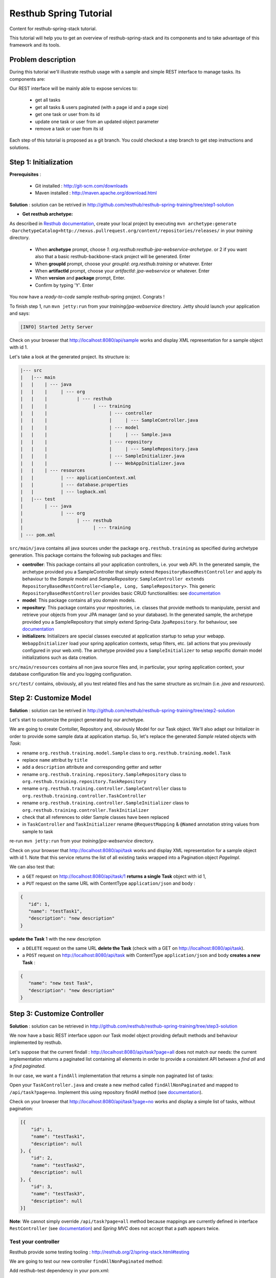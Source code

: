Resthub Spring Tutorial
=======================

Content for resthub-spring-stack tutorial.

This tutorial will help you to get an overview of resthub-spring-stack and its components and to take advantage of this framework and its tools.

Problem description
-------------------

During this tutorial we'll illustrate resthub usage with a sample and simple REST interface to manage tasks. Its components are:

.. image:: http://www.yuml.me/c57b8a61

Our REST interface will be mainly able to expose services to:

   - get all tasks
   - get all tasks & users paginated (with a page id and a page size)
   - get one task or user from its id
   - update one task or user from an updated object parameter
   - remove a task or user from its id
   
Each step of this tutorial is proposed as a git branch. You could checkout a step branch to get step instructions and solutions.
  
Step 1: Initialization
----------------------

**Prerequisites** :

   - Git installed : `<http://git-scm.com/downloads>`_
   - Maven installed : `<http://maven.apache.org/download.html>`_
   
**Solution** : solution can be retrived in `<http://github.com/resthub/resthub-spring-training/tree/step1-solution>`_

- **Get resthub archetype:**

As described in `Resthub documentation <http://resthub.org/2/getting-started.html>`_, create your local project by executing 
``mvn archetype:generate -DarchetypeCatalog=http://nexus.pullrequest.org/content/repositories/releases/`` in your `training` directory.

   - When **archetype** prompt, choose `1`: `org.resthub:resthub-jpa-webservice-archetype`. or 2 if you want also that a basic resthub-backbone-stack project
     will be generated. Enter
   - When **groupId** prompt, choose your `groupId`: `org.resthub.training` or whatever. Enter
   - When **artifactId** prompt, choose your `artifactId`: `jpa-webservice` or whatever. Enter
   - When **version** and **package** prompt, Enter.
   - Confirm by typing 'Y'. Enter

You now have a `ready-to-code` sample resthub-spring project. Congrats !

To finish step 1, run ``mvn jetty:run`` from your `training/jpa-webservice` directory. Jetty should launch your application
and says: 

.. code-block:: script

   [INFO] Started Jetty Server

Check on your browser that `<http://localhost:8080/api/sample>`_ works and display XML representation for a sample object with id 1.

Let's take a look at the generated project. Its structure is:

.. code-block:: text

   |--- src
   |   |--- main
   |   |    | --- java
   |   |    |     | --- org
   |   |    |           | --- resthub
   |   |    |                 | --- training
   |   |    |                       | --- controller
   |   |    |                       |     | --- SampleController.java
   |   |    |                       | --- model
   |   |    |                       |     | --- Sample.java
   |   |    |                       | --- repository
   |   |    |                       |     | --- SampleRepository.java
   |   |    |                       | --- SampleInitializer.java
   |   |    |                       | --- WebAppInitializer.java
   |   |    | --- resources
   |   |          | --- applicationContext.xml
   |   |          | --- database.properties
   |   |          | --- logback.xml
   |   |--- test
   |        | --- java
   |              | --- org
   |                    | --- resthub
   |                          | --- training
   | --- pom.xml
   
``src/main/java`` contains all java sources under the package ``org.resthub.training`` as specified during archetype generation.
This package contains the following sub packages and files: 

- **controller**: This package contains all your application controllers, i.e. your web API. In the generated sample, the archetype provided
  you a SampleController that simply extend ``RepositoryBasedRestController`` and apply its behaviour to the *Sample* model and
  *SampleRepository*: ``SampleController extends RepositoryBasedRestController<Sample, Long, SampleRepository>``. This generic ``RepositoryBasedRestController``
  provides basic CRUD functionalities: see `documentation <http://jenkins.pullrequest.org/job/resthub-spring-stack-master/javadoc/org/resthub/web/controller/ServiceBasedRestController.html>`_
- **model**: This package contains all you domain models.
- **repository**: This package contains your repositories, i.e. classes that provide methods to manipulate, persist and retrieve your objects from your JPA
  manager (and so your database). In the generated sample, the archetype provided you a SampleRepository that simply extend Spring-Data ``JpaRepository``.
  for behaviour, see `documentation <http://static.springsource.org/spring-data/data-jpa/docs/current/api/org/springframework/data/jpa/repository/JpaRepository.html>`_
- **initializers**: Initializers are special classes executed at application startup to setup your webapp. ``WebappInitializer`` load your spring application contexts,
  setup filters, etc. (all actions that you previously configured in your web.xml). The archetype provided you a ``SampleInitializer`` to setup sepcific domain model
  initializations such as data creation.
  
``src/main/resources`` contains all non java source files and, in particular, your spring application context, your database configuration file and you logging configuration.

``src/test/`` contains, obviously, all you test related files and has the same structure as src/main (i.e. *java* and *resources*).


Step 2: Customize Model
-----------------------

**Solution** : solution can be retrived in `<http://github.com/resthub/resthub-spring-training/tree/step2-solution>`_

Let's start to customize the project generated by our archetype.

We are going to create Contoller, Repository and, obviously Model for our Task object. We'll also adapt our Initializer in order to provide
some sample data at application startup. So, let's replace the generated `Sample` related objects with `Task`: 

- rename ``org.resthub.training.model.Sample`` class to ``org.resthub.training.model.Task``
- replace ``name`` attribut by ``title``
- add a ``description`` attribute and corresponding getter and setter
- rename ``org.resthub.training.repository.SampleRepository`` class to ``org.resthub.training.repository.TaskRepository``
- rename ``org.resthub.training.controller.SampleController`` class to ``org.resthub.training.controller.TaskController``
- rename ``org.resthub.training.controller.SampleInitializer`` class to ``org.resthub.training.controller.TaskInitializer``
- check that all references to older Sample classes have been replaced
- in ``TaskController`` and  ``TaskInitializer`` rename ``@RequestMapping`` & ``@Named`` annotation string values from sample to task  

re-run ``mvn jetty:run`` from your `training/jpa-webservice` directory. 

Check on your browser that `<http://localhost:8080/api/task>`_ works and display XML representation for a sample object with id 1.
Note that this service returns the list of all existing tasks wrapped into a Pagination object `PageImpl`.

We can also test that:

- a ``GET`` request on `<http://localhost:8080/api/task/1>`_ **returns a single Task** object with id 1, 
- a ``PUT`` request on the same URL with ContentType ``application/json`` and body : 

.. code-block:: javascript

   {
      "id": 1,
      "name": "testTask1",
      "description": "new description"
   }
   
**update the Task** 1 with the new description
  
- a ``DELETE`` request on the same URL **delete the Task** (check with a GET on `<http://localhost:8080/api/task>`_).
- a ``POST`` request on `<http://localhost:8080/api/task>`_ with ContentType ``application/json`` and body **creates a new Task** : 

.. code-block:: javascript

   {
      "name": "new test Task",
      "description": "new description"
   }

Step 3: Customize Controller
----------------------------

**Solution** : solution can be retrieved in `<http://github.com/resthub/resthub-spring-training/tree/step3-solution>`_

We now have a basic REST interface uppon our Task model object providing default methods and behaviour implemented by resthub.

Let's suppose that the current findall : `<http://localhost:8080/api/task?page=all>`_ does not match our needs: the current implementation
returns a paginated list containing all elements in order to provide a consistent API between a *find all* and a *find paginated*.

In our case, we want a ``findAll`` implementation that returns a simple non paginated list of tasks: 

Open your ``TaskController.java`` and create a new method called ``findAllNonPaginated`` and mapped to ``/api/task?page=no``. Implement this
using repository findAll method (see `documentation <http://static.springsource.org/spring-data/data-jpa/docs/current/api/org/springframework/data/jpa/repository/JpaRepository.html#findAll()>`_).

Check on your browser that `<http://localhost:8080/api/task?page=no>`_ works and display a simple list of tasks, without pagination:

.. code-block:: javascript

   [{
       "id": 1,
       "name": "testTask1",
       "description": null
   }, {
       "id": 2,
       "name": "testTask2",
       "description": null
   }, {
       "id": 3,
       "name": "testTask3",
       "description": null
   }]

**Note**: We cannot simply override ``/api/task?page=all`` method because mappings are currently defined in interface ``RestController`` 
(see `documentation <http://jenkins.pullrequest.org/job/resthub-spring-stack-master/javadoc/org/resthub/web/controller/RestController.html>`_)
and *Spring MVC* does not accept that a path appears twice.

Test your controller
++++++++++++++++++++

Resthub provide some testing tooling : `<http://resthub.org/2/spring-stack.html#testing>`_

We are going to test our new controller ``findAllNonPaginated`` method: 

Add resthub-test dependency in your pom.xml:

.. code-block:: xml

   <dependency>
      <groupId>org.resthub</groupId>
      <artifactId>resthub-test</artifactId>
      <version>${resthub.spring.stack.version}</version>
      <scope>test</scope>
   </dependency>
   
In ``src/test/org/resthub/training``, add a ``controller`` directory and create a ``TaskControllerTest`` inside. 

We first want to make an **integration test** of our controller:

Make your ``TaskControllerTest`` extend resthub ``AbstractWebTest`` 
(see `documentation <http://jenkins.pullrequest.org/job/resthub-spring-stack-master/javadoc/org/resthub/test/common/AbstractWebTest.html>`_)
and implement a new ``findAllNonPaginated`` test method that creates some tasks and call controller. 

Verify that the new controller: 

- returns a response that is not empty, 
- does not contain pagination
- contains the created tasks.

Step 4: Users own tasks
-----------------------

**Prerequisites** : you can find some prerequisites and reference implementation of ``NotificationService`` and ``MockConfiguration`` in
`<http://github.com/resthub/resthub-spring-training/tree/step4-prerequisites>`_

**Solution** : solution can be retrieved in `<http://github.com/resthub/resthub-spring-training/tree/step4-solution>`_

Implement a new domain model ``User`` containing a name and an email and owning tasks:

- User owns 0 or n tasks
- Task is owned by 0 or 1 user

Each domain object should contain relation to the other. Relations should be **mapped with JPA** 
(see `documentation <http://docs.jboss.org/hibernate/orm/4.1/manual/en-US/html_single/#mapping-declaration>`_) in order to be saved and retrieved from database.

**Provide dedicated Repository and Controller for user**.

Modify ``TaskInitializer`` in order to provide some sample users associated to tasks at startup. You should provide a new constructor for Tasks with a user parameter.
Don't forget to add a userRepository if needed and declare your initializer as Transactional 
`documentation <http://static.springsource.org/spring/docs/3.1.x/spring-framework-reference/html/transaction.html#transaction-declarative-annotations>`_ !

Be caution with potential infinite JSON serialization. Ignore tasks lists serialization in JSON user serialization (``@JsonIgnore``).

Check on your browser that User API `<http://localhost:8080/api/user>`_ works and provides simple CRUD and that `<http://localhost:8080/api/task>`_ still works.

You can thus add domain models and provide for each one a simple CRUD API whithout doing nothing but defining empty repositories and controllers.
But if you have more than simple CRUD needs, resthub provides also a generic **Service layer** that could be extended to fit your business needs: 

**Create a new dedicated service for business user management**: 

- create a new ``TaskService`` interface in package ``org.resthub.training.service`` extending ``CrudService`` 
  (see `documentation <http://jenkins.pullrequest.org/job/resthub-spring-stack-master/javadoc/org/resthub/common/service/CrudService.html>`_).
- create a new ``TaskServiceImpl`` class in package ``org.resthub.training.service.impl`` extending
  ``CrudServiceImpl`` (see `documentation <http://jenkins.pullrequest.org/job/resthub-spring-stack-master/javadoc/org/resthub/common/service/impl/CrudServiceImpl.html>`_)
  and implementing ``TaskService``.
- modify ``TaskController`` to switch from ``taskRepository`` to ``taskService`` (don't forget to switch from ``RepositoryBasedRestController`` extension class to
  ``ServiceBasedRestController``.
  
Check that your REST interface is still working :-)

The idea is now to **add a method that affects a user to a task** based on user and task ids. During affectation, the user should be notified that a new task 
has been affected and, if exists, the old affected user should be notified that his affectation was removed. 
These business operations should be implemented in service layer: 

- create method ``affectTask`` in ``TaskService`` interface and implement it in ``TaskServiceImpl``. Notification simulation should be performed by implementing a custom ``NotificationService`` that simply
  logs the event (you can also get the implementation from our repo in step4 solution). It is important to have an independant service (for mocking - see below - purposes)
  and you should not simply log in your new method.

.. code-block:: java

   // NotificationService
   void send(String email, String message);
   
   // TaskService
   Task affectTask(Long taskId, Long userId);
   
- In ``affectTask`` implementation, validate parameters to ensure that both userId and taskId are not null and correspond to existing objects 
  (see `documentation <http://static.springsource.org/spring/docs/3.0.x/javadoc-api/org/springframework/util/Assert.html>`_).
- Tip : You will need to manipulate userRepository in TaskService ...
- Tip 2 : You don't even have to call ``repository.save()`` due to Transactional behaviour of your service
  (see `documentation <http://static.springsource.org/spring/docs/3.1.x/spring-framework-reference/html/transaction.html#transaction-declarative-annotations>`_).
- Tip 3 : Maybe you should consider to implement ``equals()`` and ``hashCode()`` methods for User & Task
   
**Test your new service**
   
We will now write an integration test for our new service:

Create a new ``TaskServiceIntegrationTest`` integration test in ``src/test/org/resthub/training/service/integration``. This test should extend ``org.resthub.test.common.AbstractTest``.
This makes this test **aware of spring context but non transactional** because testing a service should be done in a non transactional way. This is indeed the
way in which the service will be called (e.g. by controller). The repository test should extend ``org.resthub.test.common.AbstractTransactionalTest`` to be run
in a transactional context, as done by service.

This test should perform an unique operation:

- Create user and task and affect task to user.
- Refresh the task by calling service.findById and check the retrived task contains the affected user

Try until test passes :-)


If you didn't do anything else, you can see that we didn't manage notification service calls. In our case, this is not a real problem because
our implementation simply perform a log. But in a real sample, this will lead our unit tests to send a mail to a user (and thus will need for us to
be able to send a mail in tests, etc.). So **we need to mock**.

**Mock notification service**

- Add in ``src/test/java/org/resthub/training`` a new ``MockConfiguration`` class: 

.. code-block:: java

   @Configuration
   @ImportResource("classpath*:applicationContext.xml")
   @Profile("test")
   public class MocksConfiguration {

       @Bean(name = "notificationService")
       public NotificationService mockedNotificationService() {
           return mock(NotificationService.class);
       }

   }
   
This class allows to define a mocked alias bean to notificationService bean for test purposes. Its is scoped as **test profile** 
(see `documentation <http://blog.springsource.com/2011/02/14/spring-3-1-m1-introducing-profile/>`_).

- Modify your ``TaskServiceIntegrationTest`` to load our configuration:

.. code-block:: java

   @ContextConfiguration(loader = AnnotationConfigContextLoader.class, classes = MocksConfiguration.class)
   @ActiveProfiles("test")
   public class TaskServiceIntegrationTest extends AbstractTest {
      ...
   }
   
- Modify your test to check that ``NotificationService.send()`` method is called once when a user is affected to a task and twice if there was
  already a user affected to this task. Check the values of parameters passed to send method.
- Tip : You'll need to inject your mocked service and use ``Mockito`` API and ``verify`` method 
  (see `documentation <http://docs.mockito.googlecode.com/hg/latest/org/mockito/Mockito.html>`_.
  
This mock allows us to verify integration with others services and API whitout testing all these external tools.

This integration test is really usefull to validate your the complete chain i.e. service -> repository -> database (and, thus, your JPA mapping)
but, it is not necessary to write integration tests to test only your business and the logic of a given method.

It is really more performant and efficient to write *real unit tests* by using mocks.

**Unit test with mocks**

- Create a new ``TaskServiceTest`` class in ``src/test/java/org/resthub/training/service``. This test should not extend any other class.
- Declare and mock (cf. `documentation <http://docs.mockito.googlecode.com/hg/latest/org/mockito/Mockito.html#verification>`_) ``userRepository``,
  ``taskRepository`` and ``notificationService``.
- Define that when call in ``userRepository.findOne()`` with parameter equal to 1L, the mock will return a valid user instance, null otherwise.
- Define that when call in ``taskRepository.findOne()`` with parameter equal to 1L, the mock will return a valid task instance, null otherwise.
- Provide these mocks to a new TaskServiceImpl instance (note that this test is a real unit test so we fon't use spring at all).
- Tip : These declarations could be implemented in a ``@BeforeClass`` method.
- Tip 2: It will be maybe necessary that you provide setters in TaskServiceImpl for userRepository and notificationService.
- Implement tests:
   - Check that the expected exception is thrown when userId or taskId are null   
   - Check that the expected exception is thrown when userId or taskId does not match any object.
   - Check that the returned task contains the affected user.
   
Working mainly with unit tests (whithout launching spring context, etc.) is really more efficient to write and run and should be preffered to
systematic complete integration tests. Note that you still have to provide, at least, one integration test in order to verify mappings and complete
chain.
  
**Create correponding method in controller to call this new service layer**.

- Implement a new method API to affect a task to a user that call ``taskService`` method. This API could be reached at ``/api/task/1/user/1`` on a 
  ``PUT`` request in order to affect user 1 to task 1.

You can test in your browser (or, better, add a test in ``TaskControllerTest``) that the new API is operational.
